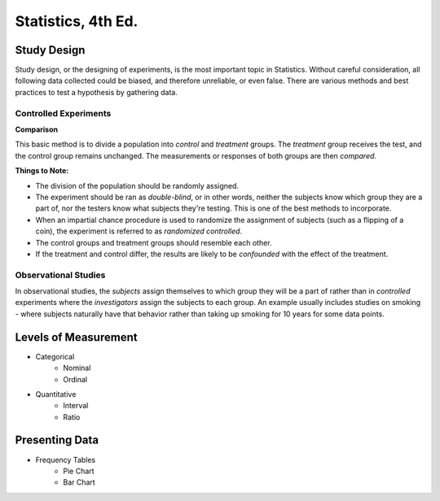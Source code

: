Statistics, 4th Ed.
===================


Study Design
------------
Study design, or the designing of experiments, is the most important topic in Statistics.  Without careful consideration, all following data collected could be biased, and therefore unreliable, or even false.  There are various methods and best practices to test a hypothesis by gathering data.

Controlled Experiments
'''''''''''''''''''''''

**Comparison**

This basic method is to divide a population into *control* and *treatment* groups.  The *treatment* group receives the test, and the control group remains unchanged.  The measurements or responses of both groups are then *compared*.

**Things to Note:**

* The division of the population should be randomly assigned.  
* The experiment should be ran as *double-blind*, or in other words, neither the subjects know which group they are a part of, nor the testers know what subjects they're testing.  This is one of the best methods to incorporate.  
* When an impartial chance procedure is used to randomize the assignment of subjects (such as a flipping of a coin), the experiment is referred to as *randomized controlled*.
* The control groups and treatment groups should resemble each other.
* If the treatment and control differ, the results are likely to be *confounded* with the effect of the treatment.


Observational Studies
'''''''''''''''''''''
In observational studies, the *subjects* assign themselves to which group they will be a part of rather than in *controlled* experiments where the *investigators* assign the subjects to each group.  An example usually includes studies on smoking - where subjects naturally have that behavior rather than taking up smoking for 10 years for some data points.












Levels of Measurement
----------------------
* Categorical
	- Nominal
	- Ordinal
* Quantitative
	- Interval
	- Ratio

Presenting Data
---------------

* Frequency Tables
	- Pie Chart
	- Bar Chart
